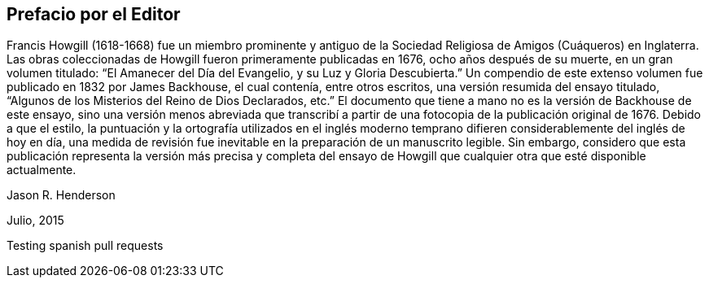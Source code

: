 == Prefacio por el Editor

Francis Howgill (1618-1668) fue un miembro prominente y antiguo
de la Sociedad Religiosa de Amigos (Cuáqueros) en Inglaterra.
Las obras coleccionadas de Howgill fueron primeramente publicadas en 1676,
ocho años después de su muerte, en un gran volumen titulado:
"`El Amanecer del Día del Evangelio, y su Luz y Gloria Descubierta.`"
Un compendio de este extenso volumen fue publicado en 1832 por James Backhouse,
el cual contenía, entre otros escritos, una versión resumida del ensayo titulado,
"`Algunos de los Misterios del Reino de Dios Declarados, etc.`"
El documento que tiene a mano no es la versión de Backhouse de este ensayo,
sino una versión menos abreviada que transcribí a partir
de una fotocopia de la publicación original de 1676.
Debido a que el estilo,
la puntuación y la ortografía utilizados en el inglés moderno temprano
difieren considerablemente del inglés de hoy en día,
una medida de revisión fue inevitable en la preparación de un manuscrito legible.
Sin embargo,
considero que esta publicación representa la versión más precisa y completa del
ensayo de Howgill que cualquier otra que esté disponible actualmente.

[.signed-section-signature]
Jason R. Henderson

[.signed-section-context-close]
Julio, 2015

Testing spanish pull requests
